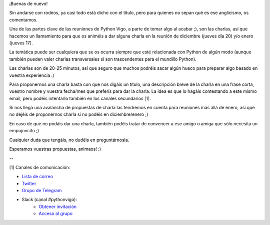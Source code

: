.. title: Call for Papers para diciembre 2018 y sucesivas
.. slug: call-for-papers-para-diciembre-2018-y-sucesivas
.. date: 2018-11-05 21:14:30 UTC+02:00
.. tags: python, vigo, desarrollo
.. category:
.. link:
.. description:
.. type: text
.. author: Python Vigo



¡Buenas de nuevo!

Sin andarse con rodeos, ya casi todo está dicho con el título, pero para quienes no sepan qué es ese anglicismo, os comentamos.

Una de las partes clave de las reuniones de Python Vigo, a parte de tomar algo al acabar ;), son las charlas, así que hacemos un llamamiento para que os animéis a dar alguna charla en la reunión de diciembre (jueves día 20) y/o enero (jueves 17).

La temática puede ser cualquiera que se os ocurra siempre que esté relacionada con Python de algún modo (aunque también pueden valer charlas transversales si son trascendentes para el mundillo Python).

Las charlas son de 20-25 minutos, así que seguro que muchos podréis sacar algún hueco para preparar algo basado en vuestra experiencia :)

Para proponernos una charla basta con que nos digáis un título, una descripción breve de la charla en una frase corta, vuestro nombre y vuestra fecha/mes que preferís para dar la charla. La idea es que lo hagáis contestando a este mismo email, pero podéis intentarlo también en los canales secundarios [1].

Si nos llega una avalancha de propuestas de charla las tendremos en cuenta para reuniones más allá de enero, así que no dejéis de proponernos charla si no podéis en diciembre/enero ;)

En caso de que no podáis dar una charla, también podéis tratar de convencer a ese amigo o amiga que sólo necesita un empujoncito ;)

Cualquier duda que tengáis, no dudéis en preguntárnosla.

Esperamos vuestras propuestas, animaos! :)


--

[1] Canales de comunicación:

* `Lista de correo <https://lists.es.python.org/listinfo/vigo/>`_

* `Twitter <https://twitter.com/python_vigo/>`_

* `Grupo de Telegram <https://t.me/joinchat/AAAAAAfW2-q8miOKsVGjCg>`_

* Slack (canal #pythonvigo):
    - `Obtener invitación <https://slackin-vigotech.herokuapp.com/>`_
    - `Acceso al grupo <https://vigotechalliance.slack.com/>`_


.. image:: /ubicacionkaleidocoworking.png
